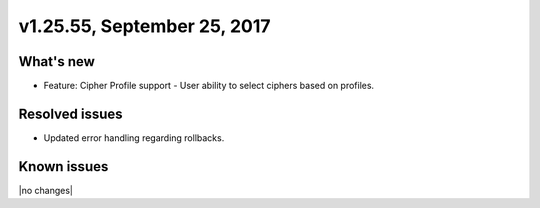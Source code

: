 .. version-v1.25.26-release-notes:

v1.25.55, September 25, 2017
~~~~~~~~~~~~~~~~~~~~~~~~~~

What's new
-----------

- Feature: Cipher Profile support
  - User ability to select ciphers based on profiles.


Resolved issues
---------------
- Updated error handling regarding rollbacks.

Known issues
------------

|no changes|
